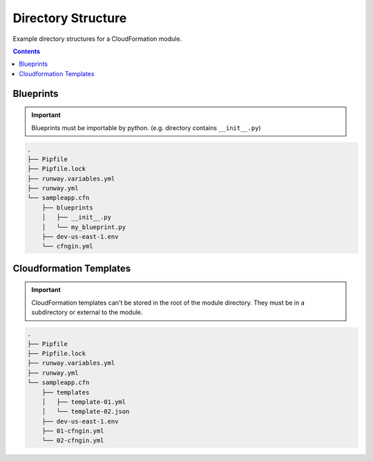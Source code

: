 ###################
Directory Structure
###################

Example directory structures for a CloudFormation module.

.. contents::
  :depth: 4


**********
Blueprints
**********

.. important:: Blueprints must be importable by python. (e.g. directory contains ``__init__.py``)


.. code-block::

  .
  ├── Pipfile
  ├── Pipfile.lock
  ├── runway.variables.yml
  ├── runway.yml
  └── sampleapp.cfn
      ├── blueprints
      │   ├── __init__.py
      │   └── my_blueprint.py
      ├── dev-us-east-1.env
      └── cfngin.yml


************************
Cloudformation Templates
************************

.. important::
  CloudFormation templates can't be stored in the root of the module directory.
  They must be in a subdirectory or external to the module.

.. code-block::

  .
  ├── Pipfile
  ├── Pipfile.lock
  ├── runway.variables.yml
  ├── runway.yml
  └── sampleapp.cfn
      ├── templates
      │   ├── template-01.yml
      │   └── template-02.json
      ├── dev-us-east-1.env
      ├── 01-cfngin.yml
      └── 02-cfngin.yml
